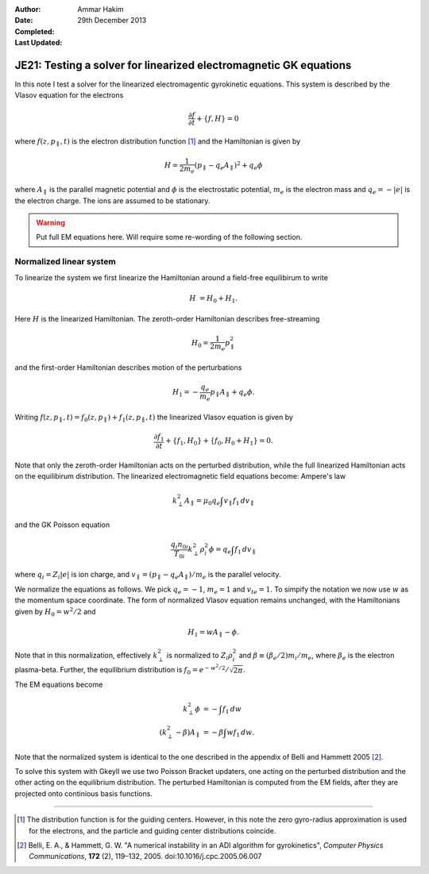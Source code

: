 :Author: Ammar Hakim
:Date: 29th December 2013
:Completed: 
:Last Updated:

JE21: Testing a solver for linearized electromagnetic GK equations
==================================================================

In this note I test a solver for the linearized electromagentic
gyrokinetic equations. This system is described by the Vlasov equation
for the electrons

.. math::

  \frac{\partial f}{\partial t} + \{f,H\} = 0

where :math:`f(z,p_\parallel,t)` is the electron distribution function
[#dist-function]_ and the Hamiltonian is given by

.. math::

  H = \frac{1}{2m_e}(p_\parallel-q_e A_\parallel)^2 + q_e \phi

where :math:`A_\parallel` is the parallel magnetic potential and
:math:`\phi` is the electrostatic potential, :math:`m_e` is the
electron mass and :math:`q_e = -|e|` is the electron charge. The ions
are assumed to be stationary.

.. warning::

  Put full EM equations here. Will require some re-wording of the
  following section.

Normalized linear system
------------------------

To linearize the system we first linearize the Hamiltonian around a
field-free equilibirum to write

.. math::

  H &= H_0 + H_1.

Here :math:`H` is the linearized Hamiltonian. The zeroth-order
Hamiltonian describes free-streaming

.. math::

  H_0 = \frac{1}{2m_e} p_\parallel^2

and the first-order Hamiltonian describes motion of the perturbations

.. math::

  H_1 = -\frac{q_e}{m_e}p_\parallel A_\parallel + q_e\phi.

Writing :math:`f(z,p_\parallel,t) = f_0(z,p_\parallel) +
f_1(z,p_\parallel,t)` the linearized Vlasov equation is given by

.. math::

  \frac{\partial f_1}{\partial t} + \{f_1,H_0\} + \{f_0,H_0+H_1\} = 0.

Note that only the zeroth-order Hamiltonian acts on the perturbed
distribution, while the full linearized Hamiltonian acts on the
equilibirum distribution. The linearized electromagnetic field
equations become: Ampere's law

.. math::

  k_\perp^2 A_\parallel = \mu_0 q_e \int v_\parallel f_1\thinspace dv_\parallel

and the GK Poisson equation

.. math::

  \frac{q_i n_{0i}}{T_{0i}}
  k_\perp^2\rho_i^2 \phi
  =
  q_e \int f_1\thinspace dv_\parallel

where :math:`q_i = Z_i |e|` is ion charge, and :math:`v_\parallel =
(p_\parallel-q_e A_\parallel)/m_e` is the parallel velocity.

We normalize the equations as follows. We pick :math:`q_e=-1`,
:math:`m_e=1` and :math:`v_{te}=1`. To simpify the notation we now use
:math:`w` as the momentum space coordinate. The form of normalized
Vlasov equation remains unchanged, with the Hamiltonians given by
:math:`H_0 = w^2/2` and

.. math::

  H_1 = w A_\parallel - \phi.

Note that in this normalization, effectively :math:`k_\perp^2` is
normalized to :math:`Z_i\rho_i^2` and :math:`\beta \equiv (\beta_e/2)
m_i/m_e`, where :math:`\beta_e` is the electron plasma-beta. Further,
the equilibrium distribution is :math:`f_0 = e^{-w^2/2}/\sqrt{2\pi}`.

The EM equations become

.. math::

 k_\perp^2 \phi &= -\int f_1\thinspace dw\\
 (k_\perp^2-\beta) A_\parallel &= -\beta \int w f_1\thinspace dw.

Note that the normalized system is identical to the one described in
the appendix of Belli and Hammett 2005 [#belli-hammett-2005]_.

To solve this system with Gkeyll we use two Poisson Bracket updaters,
one acting on the perturbed distribution and the other acting on the
equilibrium distribution. The perturbed Hamiltonian is computed from
the EM fields, after they are projected onto continious basis
functions.

-----

.. [#dist-function] The distribution function is for the guiding
   centers. However, in this note the zero gyro-radius approximation
   is used for the electrons, and the particle and guiding center
   distributions coincide.

.. [#belli-hammett-2005] Belli, E. A., & Hammett, G. W. "A numerical
   instability in an ADI algorithm for gyrokinetics", *Computer
   Physics Communications*, **172** (2),
   119–132, 2005. doi:10.1016/j.cpc.2005.06.007
